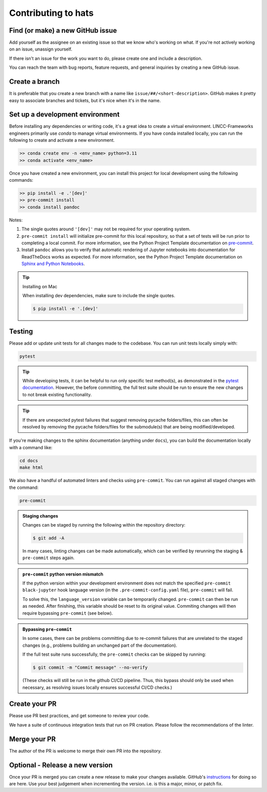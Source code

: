 Contributing to hats
===============================================================================

Find (or make) a new GitHub issue
-------------------------------------------------------------------------------

Add yourself as the assignee on an existing issue so that we know who's working 
on what. If you're not actively working on an issue, unassign yourself.

If there isn't an issue for the work you want to do, please create one and include
a description.

You can reach the team with bug reports, feature requests, and general inquiries
by creating a new GitHub issue.

Create a branch
-------------------------------------------------------------------------------

It is preferable that you create a new branch with a name like 
``issue/##/<short-description>``. GitHub makes it pretty easy to associate 
branches and tickets, but it's nice when it's in the name.

Set up a development environment
-------------------------------------------------------------------------------

Before installing any dependencies or writing code, it's a great idea to create a
virtual environment. LINCC-Frameworks engineers primarily use `conda` to manage virtual
environments. If you have conda installed locally, you can run the following to
create and activate a new environment.

.. code-block:: bash

   >> conda create env -n <env_name> python=3.11
   >> conda activate <env_name>


Once you have created a new environment, you can install this project for local
development using the following commands:

.. code-block:: bash

   >> pip install -e .'[dev]'
   >> pre-commit install
   >> conda install pandoc


Notes:

1) The single quotes around ``'[dev]'`` may not be required for your operating system.
2) ``pre-commit install`` will initialize pre-commit for this local repository, so
   that a set of tests will be run prior to completing a local commit. For more
   information, see the Python Project Template documentation on
   `pre-commit <https://lincc-ppt.readthedocs.io/en/stable/practices/precommit.html>`__.
3) Install ``pandoc`` allows you to verify that automatic rendering of Jupyter notebooks
   into documentation for ReadTheDocs works as expected. For more information, see
   the Python Project Template documentation on
   `Sphinx and Python Notebooks <https://lincc-ppt.readthedocs.io/en/stable/practices/sphinx.html#python-notebooks>`__.

.. tip::
    Installing on Mac
       
    When installing dev dependencies, make sure to include the single quotes.

    .. code-block:: bash
        
        $ pip install -e '.[dev]'

Testing
-------------------------------------------------------------------------------

Please add or update unit tests for all changes made to the codebase. You can run
unit tests locally simply with:

.. code-block:: bash

    pytest


.. tip::
    While developing tests, it can be helpful to run only specific test method(s), 
    as demonstrated in the 
    `pytest documentation <https://docs.pytest.org/en/stable/how-to/usage.html#specifying-which-tests-to-run>`__. 
    However, the before committing, the full test suite should be run to ensure the new changes 
    to not break existing functionality.

.. tip::
    If there are unexpected pytest failures that suggest removing pycache folders/files, 
    this can often be resolved by removing the pycache folders/files for the submodule(s) 
    that are being modified/developed.


If you're making changes to the sphinx documentation (anything under ``docs``),
you can build the documentation locally with a command like:

.. code-block:: bash

    cd docs
    make html

We also have a handful of automated linters and checks using ``pre-commit``. You
can run against all staged changes with the command:

.. code-block:: bash

    pre-commit

.. admonition:: Staging changes

    Changes can be staged by running the following within 
    the repository directory: 

    .. code-block:: bash
        
        $ git add -A

    In many cases, linting changes can be made automatically, which can 
    be verified by rerunning the staging & ``pre-commit`` steps again.

.. admonition:: ``pre-commit`` python version mismatch

    If the python version within your development environment does not 
    match the specified ``pre-commit`` ``black-jupyter`` hook language version 
    (in the ``.pre-commit-config.yaml`` file), ``pre-commit`` will fail.

    To solve this, the ``language_version`` variable can be temporarily changed. 
    ``pre-commit`` can then be run as needed. After finishing, 
    this variable should be reset to its original value. 
    Commiting changes will then require bypassing ``pre-commit`` (see below).

.. admonition:: Bypassing ``pre-commit``

    In some cases, there can be problems committing due to re-commit failures 
    that are unrelated to the staged changes (e.g., problems building an 
    unchanged part of the documentation).

    If the full test suite runs successfully, the ``pre-commit`` checks 
    can be skipped by running:

    .. code-block:: bash

         $ git commit -m "Commit message" --no-verify

    (These checks will still be run in the github CI/CD pipeline. 
    Thus, this bypass should only be used when necessary, 
    as resolving issues locally ensures successful CI/CD checks.)


Create your PR
-------------------------------------------------------------------------------

Please use PR best practices, and get someone to review your code.

We have a suite of continuous integration tests that run on PR creation. Please
follow the recommendations of the linter.

Merge your PR
-------------------------------------------------------------------------------

The author of the PR is welcome to merge their own PR into the repository.

Optional - Release a new version
-------------------------------------------------------------------------------

Once your PR is merged you can create a new release to make your changes available. 
GitHub's `instructions <https://docs.github.com/en/repositories/releasing-projects-on-github/managing-releases-in-a-repository>`__ 
for doing so are here. 
Use your best judgement when incrementing the version. i.e. is this a major, minor, or patch fix.